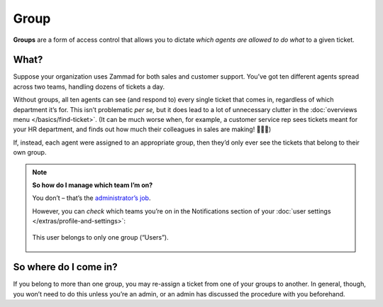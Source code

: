 Group
=====

**Groups** are a form of access control
that allows you to dictate *which agents are allowed to do what*
to a given ticket.

What?
^^^^^

Suppose your organization uses Zammad for both sales and customer support.
You’ve got ten different agents spread across two teams,
handling dozens of tickets a day.

Without groups,
all ten agents can see (and respond to) every single ticket that comes in,
regardless of which department it’s for.
This isn’t problematic *per se,*
but it does lead to a lot of unnecessary clutter
in the :doc:`overviews menu </basics/find-ticket>`.
(It can be much worse when, for example,
a customer service rep sees tickets meant for your HR department,
and finds out how much their colleagues in sales are making! 💸💸💸)

If, instead, each agent were assigned to an appropriate group,
then they’d only ever see the tickets that belong to their own group.

.. note:: **So how do I manage which team I’m on?**

   You don’t – that’s the `administrator’s job <https://zammad-admin-documentation.readthedocs.io/en/latest/manage-groups.html>`_.

   However, you can *check* which teams you’re on
   in the Notifications section of
   your :doc:`user settings </extras/profile-and-settings>`:

   .. figure:: /images/basics/service-ticket/settings/group-user-list.png
      :alt: Profile > Notifications menu
      :align: center
      :scale: 70%

      This user belongs to only one group (“Users”).

So where do I come in?
^^^^^^^^^^^^^^^^^^^^^^

If you belong to more than one group,
you may re-assign a ticket from one of your groups to another.
In general, though, you won’t need to do this unless you’re an admin,
or an admin has discussed the procedure with you beforehand.
